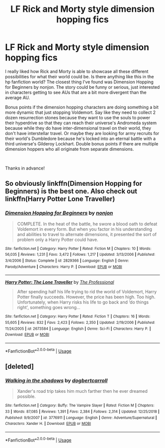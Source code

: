 #+TITLE: LF Rick and Morty style dimension hopping fics

* LF Rick and Morty style dimension hopping fics
:PROPERTIES:
:Author: Efficient_Assistant
:Score: 5
:DateUnix: 1562398247.0
:DateShort: 2019-Jul-06
:FlairText: Request
:END:
I really liked how Rick and Morty is able to showcase all these different possibilities for what their world could be. Is there anything like this in the hp fanfiction world? The closest thing I've found was Dimension Hopping for Beginners by nonjon. The story could be funny or serious, just interested in characters getting to see AUs that are a bit more divergent than the average AU.

Bonus points if the dimension hopping characters are doing something a bit more dynamic that just stopping Voldemort. Say like they need to collect 2 dozen resurrection stones because they want to use the souls to power their hyperdrive so that they can reach their universe's Andromeda system because while they do have inter-dimensional travel on their world, they don't have interstellar travel. Or maybe they are looking for army recruits for their world's Dumbledore because he's locked into an eternal battle with a third universe's Gilderoy Lockhart. Double bonus points if there are multiple dimension hoppers who all originate from separate dimensions.

​

Thanks in advance!


** So obviously linkffn(Dimension Hopping for Beginners) is the best one. Also check out linkffn(Harry Potter Lone Traveller)
:PROPERTIES:
:Author: A2i9
:Score: 3
:DateUnix: 1562403950.0
:DateShort: 2019-Jul-06
:END:

*** [[https://www.fanfiction.net/s/2829366/1/][*/Dimension Hopping for Beginners/*]] by [[https://www.fanfiction.net/u/649528/nonjon][/nonjon/]]

#+begin_quote
  COMPLETE. In the heat of the battle, he swore a blood oath to defeat Voldemort in every form. But when you factor in his understanding and abilities to travel to alternate dimensions, it presented the sort of problem only a Harry Potter could have.
#+end_quote

^{/Site/:} ^{fanfiction.net} ^{*|*} ^{/Category/:} ^{Harry} ^{Potter} ^{*|*} ^{/Rated/:} ^{Fiction} ^{M} ^{*|*} ^{/Chapters/:} ^{10} ^{*|*} ^{/Words/:} ^{56,035} ^{*|*} ^{/Reviews/:} ^{1,231} ^{*|*} ^{/Favs/:} ^{3,472} ^{*|*} ^{/Follows/:} ^{1,217} ^{*|*} ^{/Updated/:} ^{3/13/2006} ^{*|*} ^{/Published/:} ^{3/4/2006} ^{*|*} ^{/Status/:} ^{Complete} ^{*|*} ^{/id/:} ^{2829366} ^{*|*} ^{/Language/:} ^{English} ^{*|*} ^{/Genre/:} ^{Parody/Adventure} ^{*|*} ^{/Characters/:} ^{Harry} ^{P.} ^{*|*} ^{/Download/:} ^{[[http://www.ff2ebook.com/old/ffn-bot/index.php?id=2829366&source=ff&filetype=epub][EPUB]]} ^{or} ^{[[http://www.ff2ebook.com/old/ffn-bot/index.php?id=2829366&source=ff&filetype=mobi][MOBI]]}

--------------

[[https://www.fanfiction.net/s/2673584/1/][*/Harry Potter: The Lone Traveller/*]] by [[https://www.fanfiction.net/u/933691/The-Professional][/The Professional/]]

#+begin_quote
  After spending half his life trying to rid the world of Voldemort, Harry Potter finally succeeds. However, the price has been high. Too high. Unfortunately, when Harry risks his life to go back and ‘do things right', something goes wrong...
#+end_quote

^{/Site/:} ^{fanfiction.net} ^{*|*} ^{/Category/:} ^{Harry} ^{Potter} ^{*|*} ^{/Rated/:} ^{Fiction} ^{T} ^{*|*} ^{/Chapters/:} ^{16} ^{*|*} ^{/Words/:} ^{55,605} ^{*|*} ^{/Reviews/:} ^{832} ^{*|*} ^{/Favs/:} ^{2,423} ^{*|*} ^{/Follows/:} ^{2,350} ^{*|*} ^{/Updated/:} ^{2/19/2006} ^{*|*} ^{/Published/:} ^{11/24/2005} ^{*|*} ^{/id/:} ^{2673584} ^{*|*} ^{/Language/:} ^{English} ^{*|*} ^{/Genre/:} ^{Sci-Fi} ^{*|*} ^{/Characters/:} ^{Harry} ^{P.} ^{*|*} ^{/Download/:} ^{[[http://www.ff2ebook.com/old/ffn-bot/index.php?id=2673584&source=ff&filetype=epub][EPUB]]} ^{or} ^{[[http://www.ff2ebook.com/old/ffn-bot/index.php?id=2673584&source=ff&filetype=mobi][MOBI]]}

--------------

*FanfictionBot*^{2.0.0-beta} | [[https://github.com/tusing/reddit-ffn-bot/wiki/Usage][Usage]]
:PROPERTIES:
:Author: FanfictionBot
:Score: 1
:DateUnix: 1562403990.0
:DateShort: 2019-Jul-06
:END:


** [deleted]
:PROPERTIES:
:Score: 1
:DateUnix: 1562399212.0
:DateShort: 2019-Jul-06
:END:

*** [[https://www.fanfiction.net/s/3776911/1/][*/Walking in the shadows/*]] by [[https://www.fanfiction.net/u/284419/dogbertcarroll][/dogbertcarroll/]]

#+begin_quote
  Xander's road trip takes him much farther then he ever dreamed possible.
#+end_quote

^{/Site/:} ^{fanfiction.net} ^{*|*} ^{/Category/:} ^{Buffy:} ^{The} ^{Vampire} ^{Slayer} ^{*|*} ^{/Rated/:} ^{Fiction} ^{M} ^{*|*} ^{/Chapters/:} ^{33} ^{*|*} ^{/Words/:} ^{87,085} ^{*|*} ^{/Reviews/:} ^{1,391} ^{*|*} ^{/Favs/:} ^{2,384} ^{*|*} ^{/Follows/:} ^{2,314} ^{*|*} ^{/Updated/:} ^{12/25/2018} ^{*|*} ^{/Published/:} ^{9/9/2007} ^{*|*} ^{/id/:} ^{3776911} ^{*|*} ^{/Language/:} ^{English} ^{*|*} ^{/Genre/:} ^{Adventure/Supernatural} ^{*|*} ^{/Characters/:} ^{Xander} ^{H.} ^{*|*} ^{/Download/:} ^{[[http://www.ff2ebook.com/old/ffn-bot/index.php?id=3776911&source=ff&filetype=epub][EPUB]]} ^{or} ^{[[http://www.ff2ebook.com/old/ffn-bot/index.php?id=3776911&source=ff&filetype=mobi][MOBI]]}

--------------

*FanfictionBot*^{2.0.0-beta} | [[https://github.com/tusing/reddit-ffn-bot/wiki/Usage][Usage]]
:PROPERTIES:
:Author: FanfictionBot
:Score: 1
:DateUnix: 1562399231.0
:DateShort: 2019-Jul-06
:END:
